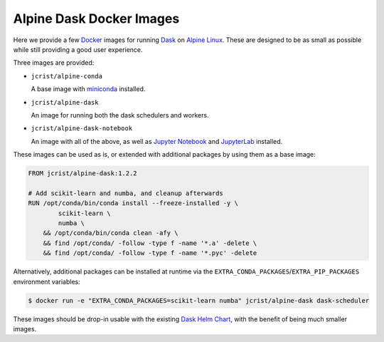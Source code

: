 Alpine Dask Docker Images
=========================

Here we provide a few Docker_ images for running Dask_ on `Alpine Linux`_. These
are designed to be as small as possible while still providing a good user
experience.

Three images are provided:

- ``jcrist/alpine-conda`` |alpine-conda|

  A base image with miniconda_ installed.

- ``jcrist/alpine-dask`` |alpine-dask|

  An image for running both the dask schedulers and workers.

- ``jcrist/alpine-dask-notebook`` |alpine-dask-notebook|

  An image with all of the above, as well as `Jupyter Notebook`_ and
  JupyterLab_ installed.

These images can be used as is, or extended with additional packages by using
them as a base image:


.. code-block:: docker

    FROM jcrist/alpine-dask:1.2.2

    # Add scikit-learn and numba, and cleanup afterwards
    RUN /opt/conda/bin/conda install --freeze-installed -y \
            scikit-learn \
            numba \
        && /opt/conda/bin/conda clean -afy \
        && find /opt/conda/ -follow -type f -name '*.a' -delete \
        && find /opt/conda/ -follow -type f -name '*.pyc' -delete


Alternatively, additional packages can be installed at runtime via the
``EXTRA_CONDA_PACKAGES``/``EXTRA_PIP_PACKAGES`` environment variables:

.. code-block:: shell

    $ docker run -e "EXTRA_CONDA_PACKAGES=scikit-learn numba" jcrist/alpine-dask dask-scheduler


These images should be drop-in usable with the existing `Dask Helm Chart`_, with
the benefit of being much smaller images.


.. |alpine-conda| image:: https://img.shields.io/microbadger/image-size/jcrist/alpine-conda.svg
   :target: https://cloud.docker.com/repository/docker/jcrist/alpine-conda
.. |alpine-dask| image:: https://img.shields.io/microbadger/image-size/jcrist/alpine-dask.svg
   :target: https://cloud.docker.com/repository/docker/jcrist/alpine-dask
.. |alpine-dask-notebook| image:: https://img.shields.io/microbadger/image-size/jcrist/alpine-dask-notebook.svg
   :target: https://cloud.docker.com/repository/docker/jcrist/alpine-dask-notebook

.. _Docker: https://www.docker.com/
.. _Dask: https://dask.org/
.. _Alpine Linux: https://alpinelinux.org
.. _miniconda: https://docs.conda.io/en/latest/miniconda.html
.. _Jupyter Notebook: https://jupyter.org/
.. _JupyterLab: https://jupyterlab.readthedocs.io/en/stable/
.. _Dask Helm Chart: https://github.com/helm/charts/tree/master/stable/dask
